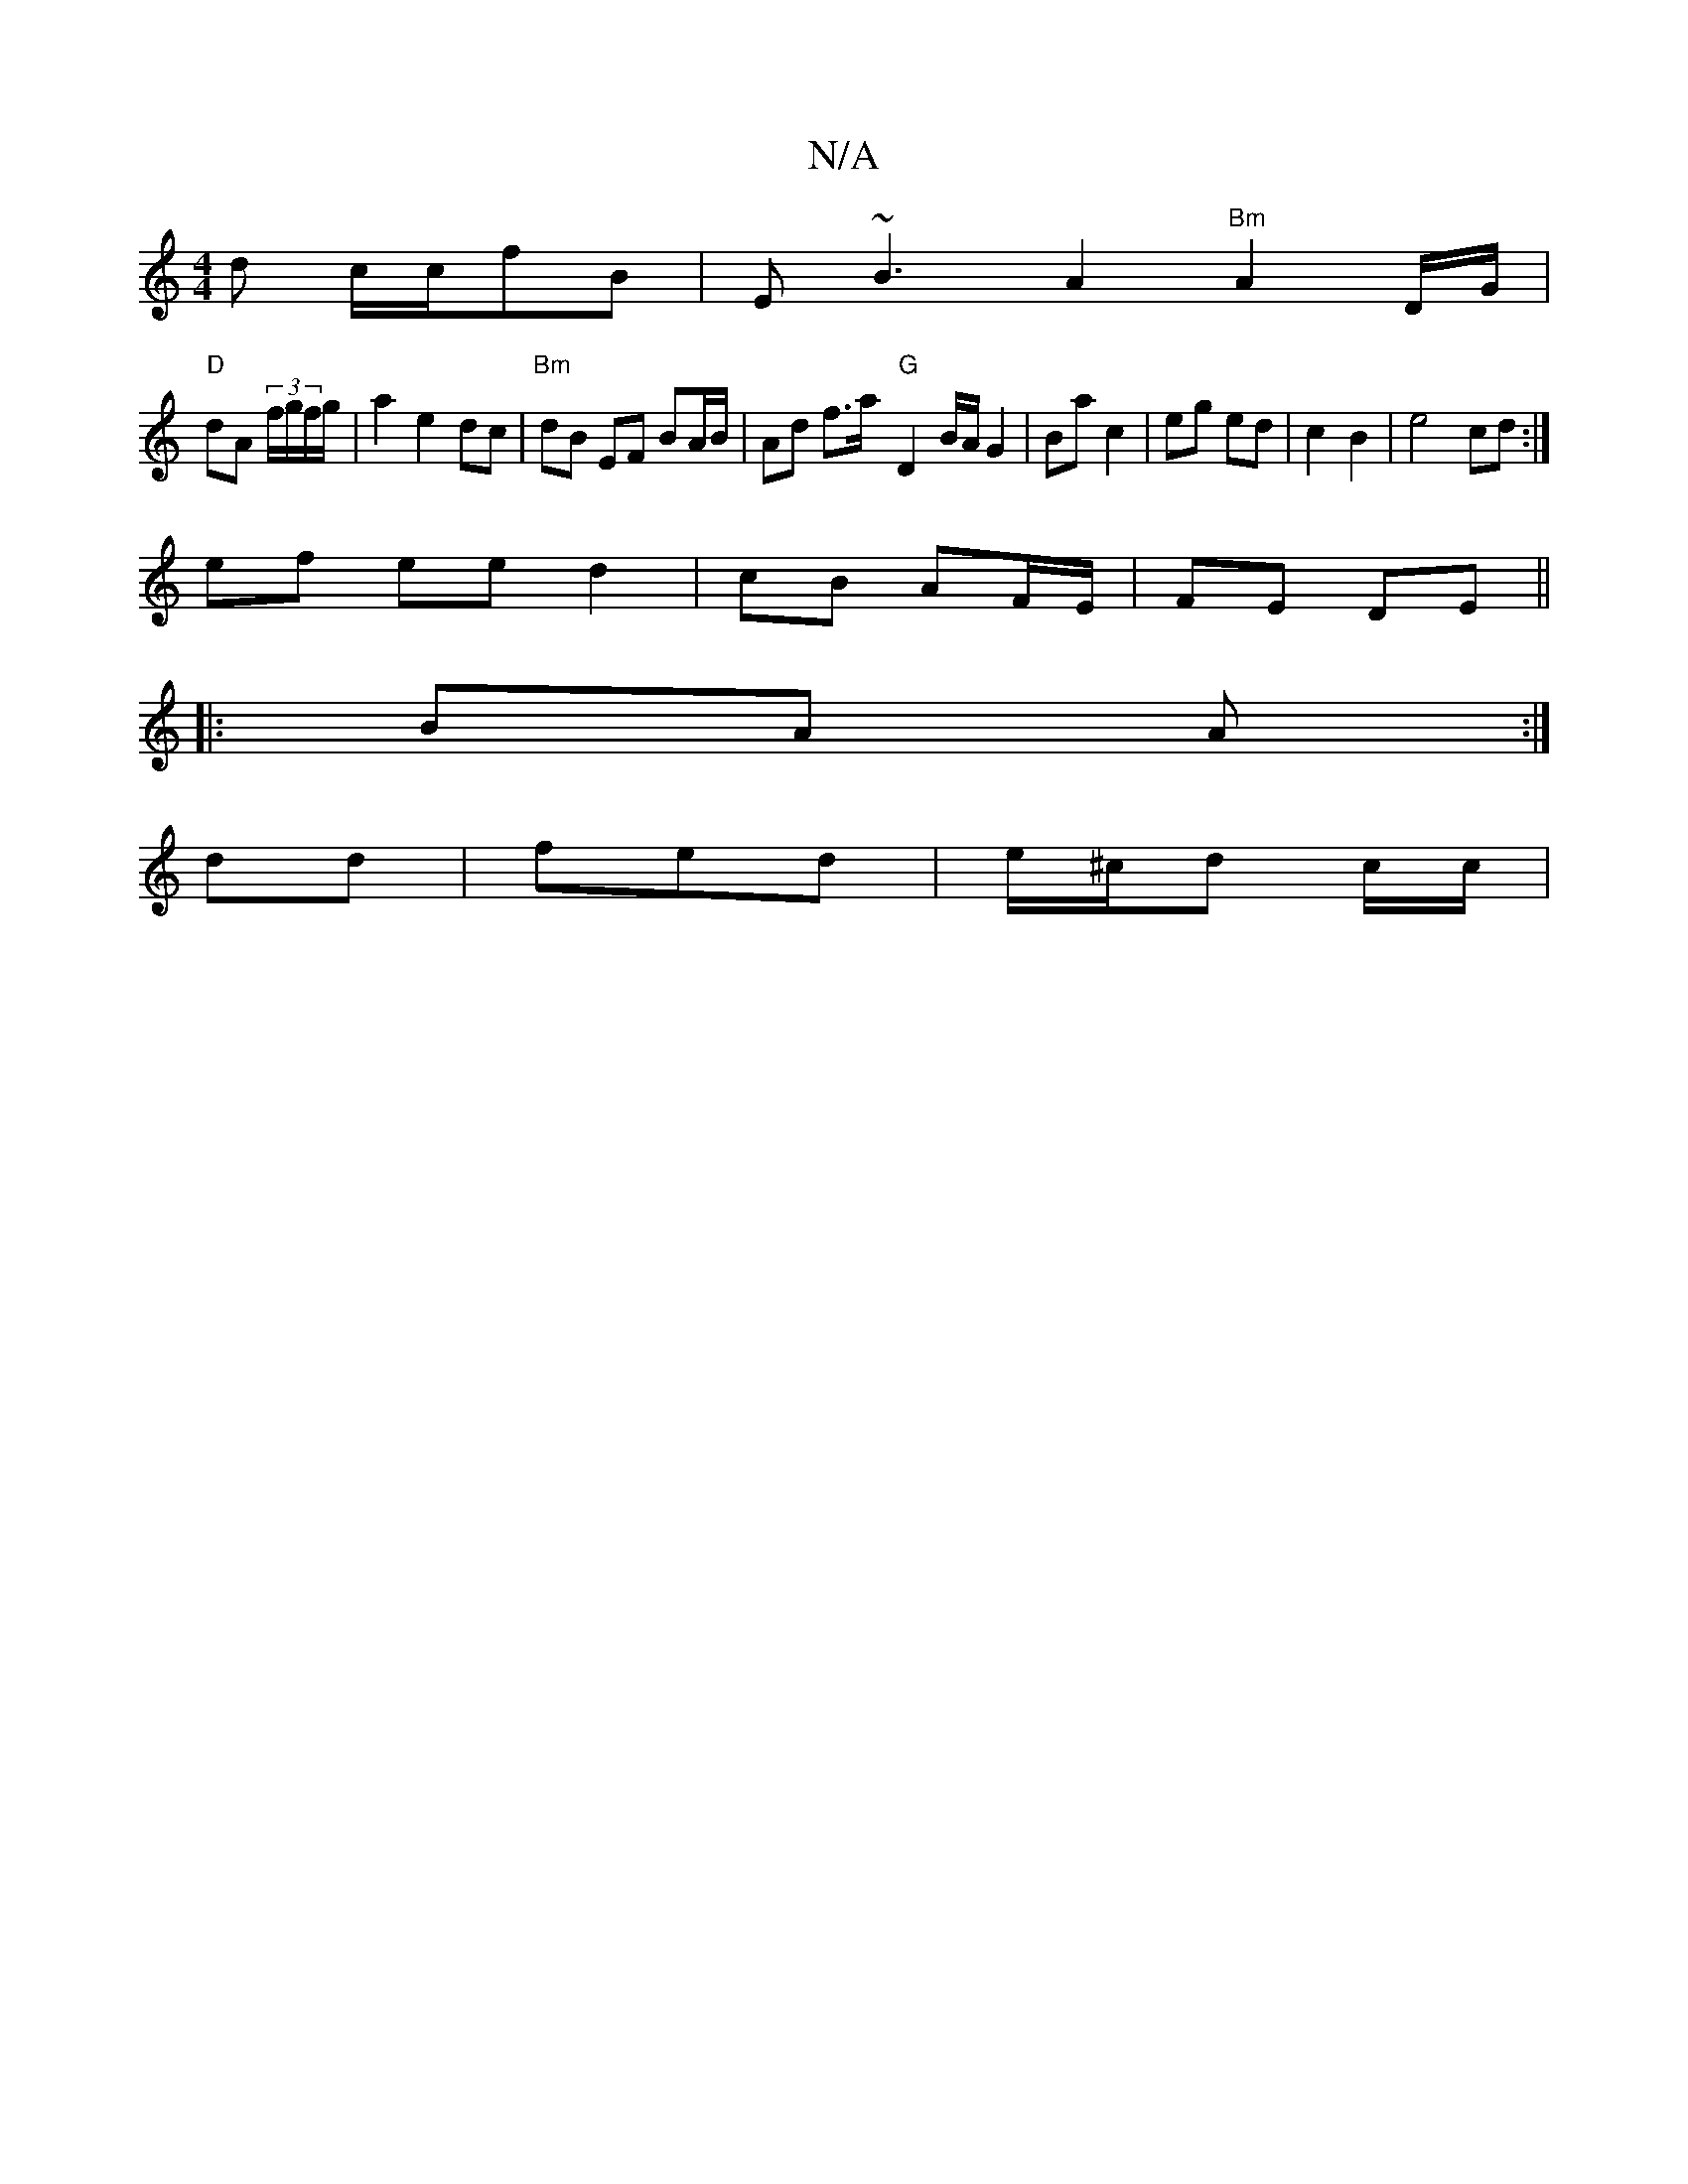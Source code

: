 X:1
T:N/A
M:4/4
R:N/A
K:Cmajor
d c/c/fB | E~B3 A2 "Bm" A2 D/G/|
"D"dA (3f/g/f/g/|a2 e2 dc | "Bm"dB EF BA/B/ | Ad f>a "G" -D2 B/A/ G2 |Ba c2 | eg ed | c2 B2 | e4 cd :|
ef ee d2| cB AF/E/ | FE DE ||
|: BA A :|
dd|fed|e/^c/d c/2c/2 |1